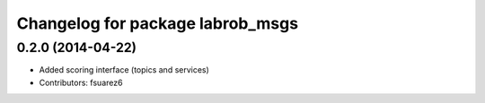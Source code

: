 ^^^^^^^^^^^^^^^^^^^^^^^^^^^^^^^^^
Changelog for package labrob_msgs
^^^^^^^^^^^^^^^^^^^^^^^^^^^^^^^^^

0.2.0 (2014-04-22)
------------------
* Added scoring interface (topics and services)
* Contributors: fsuarez6
